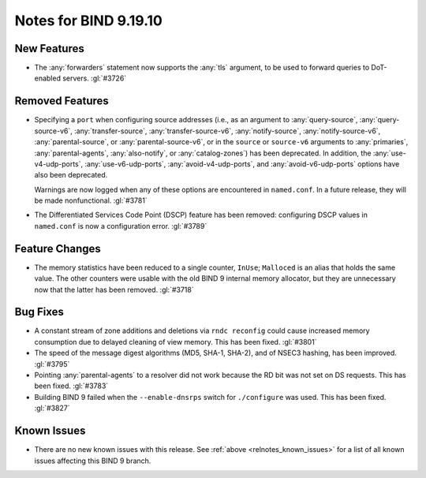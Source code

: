 .. Copyright (C) Internet Systems Consortium, Inc. ("ISC")
..
.. SPDX-License-Identifier: MPL-2.0
..
.. This Source Code Form is subject to the terms of the Mozilla Public
.. License, v. 2.0.  If a copy of the MPL was not distributed with this
.. file, you can obtain one at https://mozilla.org/MPL/2.0/.
..
.. See the COPYRIGHT file distributed with this work for additional
.. information regarding copyright ownership.

Notes for BIND 9.19.10
----------------------

New Features
~~~~~~~~~~~~

- The :any:`forwarders` statement now supports the :any:`tls` argument,
  to be used to forward queries to DoT-enabled servers. :gl:`#3726`

Removed Features
~~~~~~~~~~~~~~~~

- Specifying a ``port`` when configuring source addresses (i.e., as an
  argument to :any:`query-source`, :any:`query-source-v6`,
  :any:`transfer-source`, :any:`transfer-source-v6`,
  :any:`notify-source`, :any:`notify-source-v6`, :any:`parental-source`,
  or :any:`parental-source-v6`, or in the ``source`` or ``source-v6``
  arguments to :any:`primaries`, :any:`parental-agents`,
  :any:`also-notify`, or :any:`catalog-zones`) has been deprecated. In
  addition, the :any:`use-v4-udp-ports`, :any:`use-v6-udp-ports`,
  :any:`avoid-v4-udp-ports`, and :any:`avoid-v6-udp-ports` options have
  also been deprecated.

  Warnings are now logged when any of these options are encountered in
  ``named.conf``. In a future release, they will be made nonfunctional.
  :gl:`#3781`

- The Differentiated Services Code Point (DSCP) feature has been
  removed: configuring DSCP values in ``named.conf`` is now a
  configuration error. :gl:`#3789`

Feature Changes
~~~~~~~~~~~~~~~

- The memory statistics have been reduced to a single counter,
  ``InUse``; ``Malloced`` is an alias that holds the same value. The
  other counters were usable with the old BIND 9 internal memory
  allocator, but they are unnecessary now that the latter has been
  removed. :gl:`#3718`

Bug Fixes
~~~~~~~~~

- A constant stream of zone additions and deletions via ``rndc
  reconfig`` could cause increased memory consumption due to delayed
  cleaning of view memory. This has been fixed. :gl:`#3801`

- The speed of the message digest algorithms (MD5, SHA-1, SHA-2), and of
  NSEC3 hashing, has been improved. :gl:`#3795`

- Pointing :any:`parental-agents` to a resolver did not work because the
  RD bit was not set on DS requests. This has been fixed. :gl:`#3783`

- Building BIND 9 failed when the ``--enable-dnsrps`` switch for
  ``./configure`` was used. This has been fixed. :gl:`#3827`

Known Issues
~~~~~~~~~~~~

- There are no new known issues with this release. See :ref:`above
  <relnotes_known_issues>` for a list of all known issues affecting this
  BIND 9 branch.
